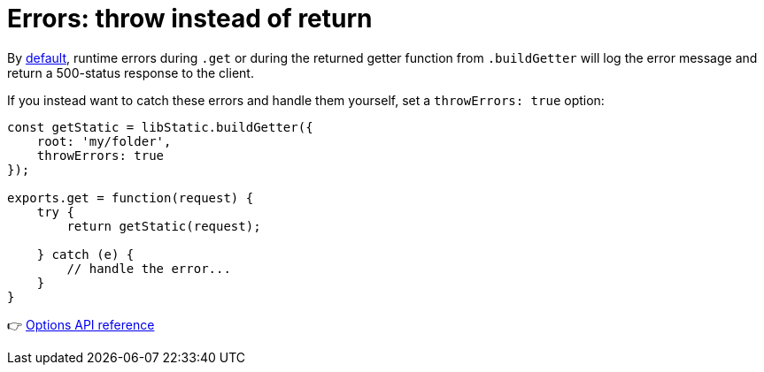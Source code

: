 [[example-errors]]
= Errors: throw instead of return

By link:../api/index#behaviour[default], runtime errors during `.get` or during the returned getter function from `.buildGetter` will log the error message and return a 500-status response to the client.

If you instead want to catch these errors and handle them yourself, set a `throwErrors: true` option:

[source,javascript,options="nowrap"]
----
const getStatic = libStatic.buildGetter({
    root: 'my/folder',
    throwErrors: true
});

exports.get = function(request) {
    try {
        return getStatic(request);

    } catch (e) {
        // handle the error...
    }
}
----

👉 link:../api/index#options[Options API reference]
